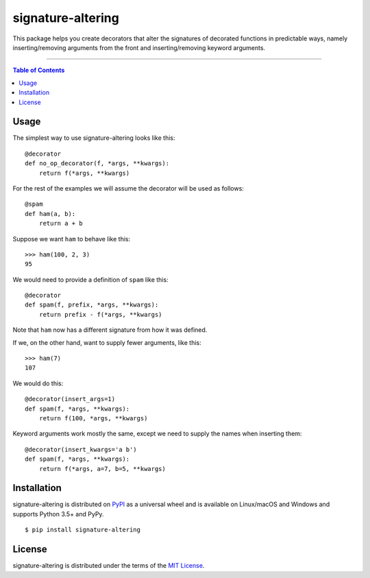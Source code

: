 signature-altering
==================

This package helps you create decorators that alter the signatures of
decorated functions in predictable ways, namely inserting/removing
arguments from the front and inserting/removing keyword arguments.

-----

.. contents:: **Table of Contents**
    :backlinks: none

Usage
-----

The simplest way to use signature-altering looks like this::

    @decorator
    def no_op_decorator(f, *args, **kwargs):
        return f(*args, **kwargs)

For the rest of the examples we will assume the decorator will be used
as follows::

    @spam
    def ham(a, b):
        return a + b

Suppose we want ``ham`` to behave like this::

    >>> ham(100, 2, 3)
    95

We would need to provide a definition of ``spam`` like this::

    @decorator
    def spam(f, prefix, *args, **kwargs):
        return prefix - f(*args, **kwargs)

Note that ``ham`` now has a different signature from how it was defined.

If we, on the other hand, want to supply fewer arguments, like this::

    >>> ham(7)
    107

We would do this::

    @decorator(insert_args=1)
    def spam(f, *args, **kwargs):
        return f(100, *args, **kwargs)

Keyword arguments work mostly the same, except we need to supply the names
when inserting them::

    @decorator(insert_kwargs='a b')
    def spam(f, *args, **kwargs):
        return f(*args, a=7, b=5, **kwargs)

Installation
------------

signature-altering is distributed on `PyPI <https://pypi.org>`_ as a universal
wheel and is available on Linux/macOS and Windows and supports
Python 3.5+ and PyPy.

::

    $ pip install signature-altering

License
-------

signature-altering is distributed under the terms of the
`MIT License <https://choosealicense.com/licenses/mit>`_.
